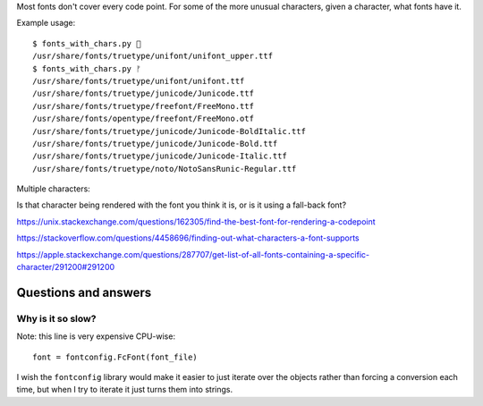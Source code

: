 Most fonts don't cover every code point.
For some of the more unusual characters,
given a character, what fonts have it.

Example usage::

    $ fonts_with_chars.py 🍁
    /usr/share/fonts/truetype/unifont/unifont_upper.ttf
    $ fonts_with_chars.py ᚠ
    /usr/share/fonts/truetype/unifont/unifont.ttf
    /usr/share/fonts/truetype/junicode/Junicode.ttf
    /usr/share/fonts/truetype/freefont/FreeMono.ttf
    /usr/share/fonts/opentype/freefont/FreeMono.otf
    /usr/share/fonts/truetype/junicode/Junicode-BoldItalic.ttf
    /usr/share/fonts/truetype/junicode/Junicode-Bold.ttf
    /usr/share/fonts/truetype/junicode/Junicode-Italic.ttf
    /usr/share/fonts/truetype/noto/NotoSansRunic-Regular.ttf

Multiple characters:

Is that character being rendered with the font you think it is,
or is it using a fall-back font?

https://unix.stackexchange.com/questions/162305/find-the-best-font-for-rendering-a-codepoint

https://stackoverflow.com/questions/4458696/finding-out-what-characters-a-font-supports

https://apple.stackexchange.com/questions/287707/get-list-of-all-fonts-containing-a-specific-character/291200#291200

Questions and answers
---------------------

Why is it so slow?
~~~~~~~~~~~~~~~~~~

Note: this line is very expensive CPU-wise::

    font = fontconfig.FcFont(font_file)

I wish the ``fontconfig`` library would make it easier
to just iterate over the objects
rather than forcing a conversion each time,
but when I try to iterate it just turns them into strings.

